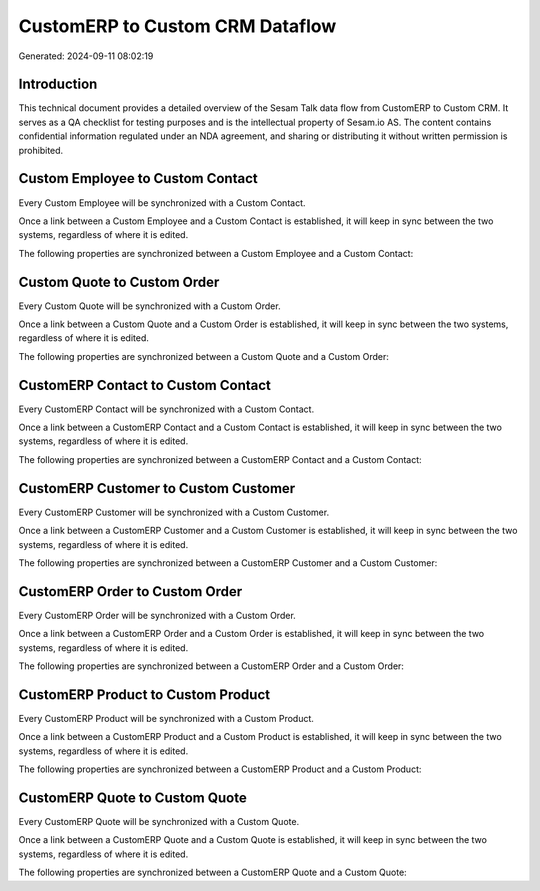 ================================
CustomERP to Custom CRM Dataflow
================================

Generated: 2024-09-11 08:02:19

Introduction
------------

This technical document provides a detailed overview of the Sesam Talk data flow from CustomERP to Custom CRM. It serves as a QA checklist for testing purposes and is the intellectual property of Sesam.io AS. The content contains confidential information regulated under an NDA agreement, and sharing or distributing it without written permission is prohibited.

Custom Employee to Custom Contact
---------------------------------
Every Custom Employee will be synchronized with a Custom Contact.

Once a link between a Custom Employee and a Custom Contact is established, it will keep in sync between the two systems, regardless of where it is edited.

The following properties are synchronized between a Custom Employee and a Custom Contact:

.. list-table::
   :header-rows: 1

   * - Custom Employee Property
     - Custom Contact Property
     - Custom Data Type


Custom Quote to Custom Order
----------------------------
Every Custom Quote will be synchronized with a Custom Order.

Once a link between a Custom Quote and a Custom Order is established, it will keep in sync between the two systems, regardless of where it is edited.

The following properties are synchronized between a Custom Quote and a Custom Order:

.. list-table::
   :header-rows: 1

   * - Custom Quote Property
     - Custom Order Property
     - Custom Data Type


CustomERP Contact to Custom Contact
-----------------------------------
Every CustomERP Contact will be synchronized with a Custom Contact.

Once a link between a CustomERP Contact and a Custom Contact is established, it will keep in sync between the two systems, regardless of where it is edited.

The following properties are synchronized between a CustomERP Contact and a Custom Contact:

.. list-table::
   :header-rows: 1

   * - CustomERP Contact Property
     - Custom Contact Property
     - Custom Data Type


CustomERP Customer to Custom Customer
-------------------------------------
Every CustomERP Customer will be synchronized with a Custom Customer.

Once a link between a CustomERP Customer and a Custom Customer is established, it will keep in sync between the two systems, regardless of where it is edited.

The following properties are synchronized between a CustomERP Customer and a Custom Customer:

.. list-table::
   :header-rows: 1

   * - CustomERP Customer Property
     - Custom Customer Property
     - Custom Data Type


CustomERP Order to Custom Order
-------------------------------
Every CustomERP Order will be synchronized with a Custom Order.

Once a link between a CustomERP Order and a Custom Order is established, it will keep in sync between the two systems, regardless of where it is edited.

The following properties are synchronized between a CustomERP Order and a Custom Order:

.. list-table::
   :header-rows: 1

   * - CustomERP Order Property
     - Custom Order Property
     - Custom Data Type


CustomERP Product to Custom Product
-----------------------------------
Every CustomERP Product will be synchronized with a Custom Product.

Once a link between a CustomERP Product and a Custom Product is established, it will keep in sync between the two systems, regardless of where it is edited.

The following properties are synchronized between a CustomERP Product and a Custom Product:

.. list-table::
   :header-rows: 1

   * - CustomERP Product Property
     - Custom Product Property
     - Custom Data Type


CustomERP Quote to Custom Quote
-------------------------------
Every CustomERP Quote will be synchronized with a Custom Quote.

Once a link between a CustomERP Quote and a Custom Quote is established, it will keep in sync between the two systems, regardless of where it is edited.

The following properties are synchronized between a CustomERP Quote and a Custom Quote:

.. list-table::
   :header-rows: 1

   * - CustomERP Quote Property
     - Custom Quote Property
     - Custom Data Type

